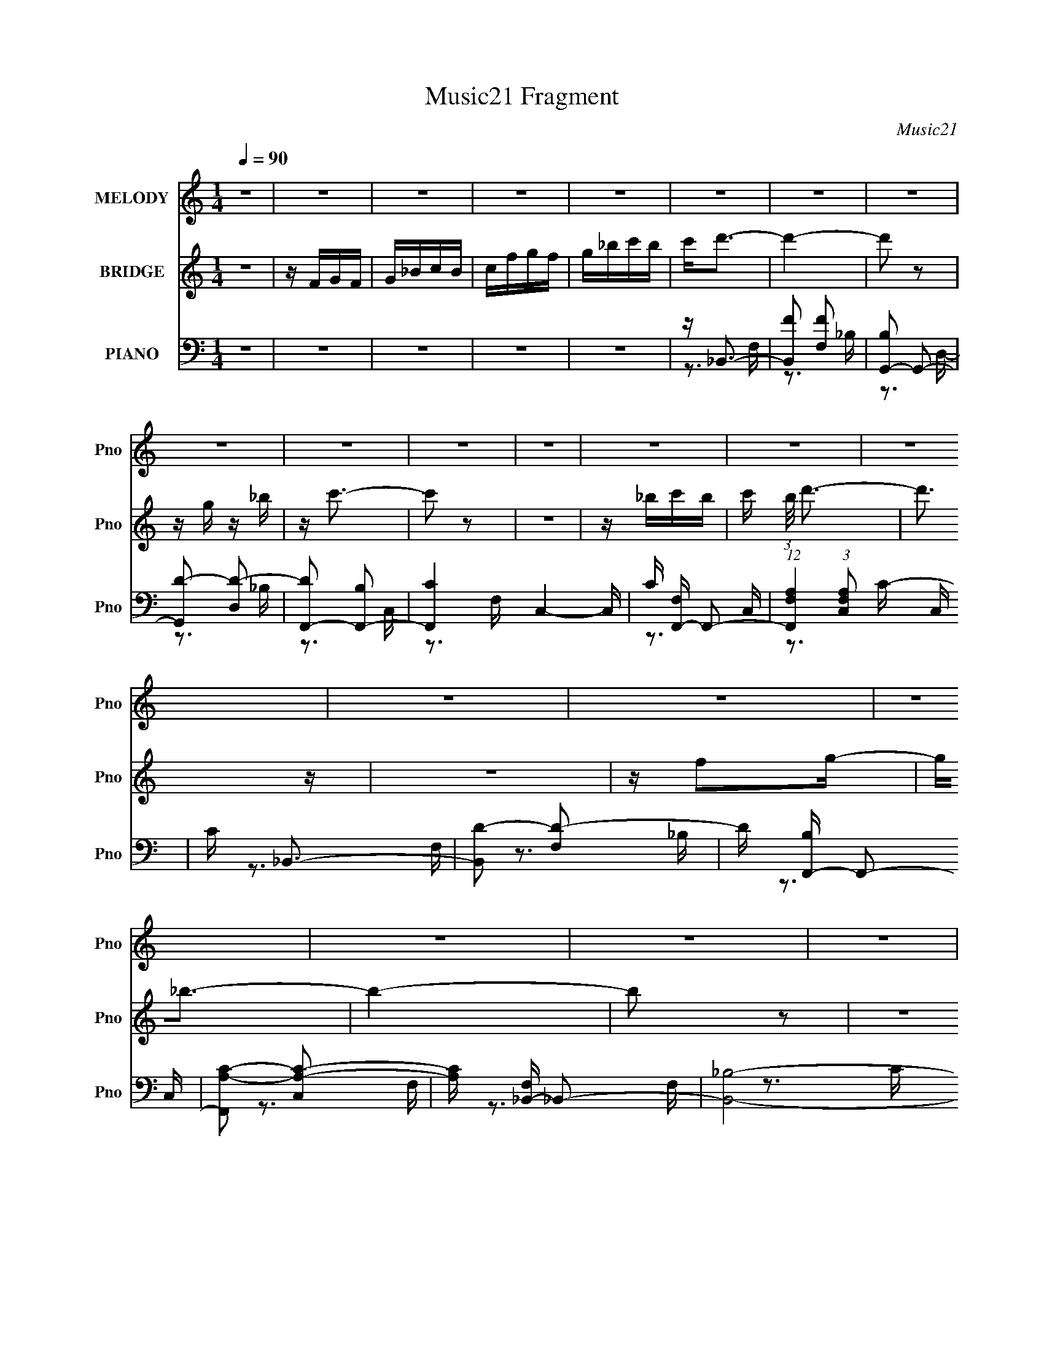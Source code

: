X:1
T:Music21 Fragment
C:Music21
%%score 1 ( 2 3 ) ( 4 5 6 )
L:1/16
Q:1/4=90
M:1/4
I:linebreak $
K:none
V:1 treble nm="MELODY" snm="Pno"
V:2 treble nm="BRIDGE" snm="Pno"
V:3 treble 
L:1/4
V:4 bass nm="PIANO" snm="Pno"
V:5 bass 
V:6 bass 
L:1/4
V:1
 z4 | z4 | z4 | z4 | z4 | z4 | z4 | z4 | z4 | z4 | z4 | z4 | z4 | z4 | z4 | z4 | z4 | z4 | z4 | %19
 z4 | z4 | z _B,3- | B,2 z C | z D2F- | F2>D2- | DC2_B, | z _B,3- | B,3 z | z4 | z D3- | D z2 F- | %31
 FG2_B- | B2 z G | z G2 z | z F3- | F2 z2 | z4 | z G3- | G2 z _B- | B2<c2 | z3 _B | z c z _B | %42
 z G3- | G2 z2 | z F z G | z F z F- | F z2 D | z D3 | z C2D- | D2<C2- | C4- | C3 z | z4 | %53
 z _B, z B,- | B, z2 C | z D z F- | F2 z D | z C2_B, | z _B,3- | B,3 z | z4 | z D z D- | D2 z F- | %63
 FG2_B- | B2 z G | z G2 z | z F3- | F4- | F2 z2 | z G z G- | G z2 _B- | B2<c2 | z3 _B | z c z _B | %74
 z G3- | G2 z2 | z F z G | z F z F- | F z2 D | z D2 z | _B,C2 z | D4 _B,- | B,4- | B,4- | B, z3 | %85
 z4 | z _B2c | z d3- | d4- | d4- | d4- | d z3 | z _B2c- | cd2 z | d2>A2 | z G z A- | AG z F | %97
 z G3 | z G z _B | z c z2 | cc z A | z G z G | AG2D | z F2G- | G2<F2- | F2 z2 | z _B2c | z d3- | %108
 d4- | d4- | d4 | z4 | z _B2c- | cd2 z | d2>A2 | z G z A- | AG z F | z G3 | z G z _B | z c z2 | %120
 cc z A | z G z G | DF z G- | G2<_B2- | B4- | B4- | B z3 | z4 | z4 | z4 | z4 | z4 | z4 | z4 | z4 | %135
 z4 | z4 | z4 | z4 | z4 | z4 | z4 | z4 | z4 | z4 | z4 | z4 | z4 | z4 | z4 | z4 | z4 | z4 | z4 | %154
 z4 | z4 | z4 | z4 | z4 | z4 | z4 | z4 | z4 | z4 | z4 | z4 | z4 | z4 | z4 | z4 | z4 | z4 | z4 | %173
 z4 | z4 | z _B,3- | B,2 z C | z D2F- | F2>D2- | DC2_B, | z _B,3- | B,3 z | z4 | z D3- | D z2 F- | %185
 FG2_B- | B2 z G | z G2 z | z F3- | F2 z2 | z4 | z G3- | G2 z _B- | B2<c2 | z3 _B | z c z _B | %196
 z G3- | G2 z2 | z F z G | z F z F- | F z2 D | z D3 | z C2D- | D2<C2- | C4- | C3 z | z4 | %207
 z _B, z B,- | B, z2 C | z D z F- | F2 z D | z C2_B, | z _B,3- | B,3 z | z4 | z D z D- | D2 z F- | %217
 FG2_B- | B2 z G | z G2 z | z F3- | F4- | F2 z2 | z G z G- | G z2 _B- | B2<c2 | z3 _B | z c z _B | %228
 z G3- | G2 z2 | z F z G | z F z F- | F z2 D | z D2 z | _B,C2 z | D4 _B,- | B,4- | B,4- | B, z3 | %239
 z4 | z _B2c | z d3- | d4- | d4- | d4- | d z3 | z _B2c- | cd2 z | d2>A2 | z G z A- | AG z F | %251
 z G3 | z G z _B | z c z2 | cc z A | z G z G | AG2D | z F2G- | G2<F2- | F2 z2 | z _B2c | z d3- | %262
 d4- | d4- | d4 | z4 | z _B2c- | cd2 z | d2>A2 | z G z A- | AG z F | z G3 | z G z _B | z c z2 | %274
 cc z A | z G z G | DF z G- | G2<_B2- | B4- | B4- | B z3 | z4 | z _B2c- | cd z d- | d4- | d4- | %286
 d4- | d3 z | z G2_B- | Bc2c- | c4- | c4- | c z3 | z4 | z _B2c- | cd z d- | d4- | d4- | d4 | z4 | %300
 z F2G- | G2<_B2- | B4- | B4- | B4- | B4 |] %306
V:2
 z4 | z FGF | G_BcB | cfgf | g_bc'b | c'2<d'2- | d'4- | d'2 z2 | z g z _b | z c'3- | c'2 z2 | z4 | %12
 z _bc'b- | c' (3:2:1b/ d'3- | d'3 z | z4 | z f2g- | g2<_b2- | b4- | b2 z2 | z4 | z4 | z4 | z4 | %24
 z4 | z4 | z4 | z4 | z4 | z4 | z4 | z4 | z4 | z4 | z4 | z3 _B- | BA2G | z G3- | G2 z2 | z4 | z4 | %41
 z4 | z4 | z4 | z4 | z4 | z4 | z4 | z4 | z4 | z G2F- | F2<D2 | z C2D- | D2<_B,2- | B,3 z | z4 | %56
 z4 | z3 _B- | BA2_B | z c2_B- | BA2G- | G2<F2- | F3 z | z4 | z4 | z3 G- | G_B2c- | c_B2A- | %68
 A_B2A- | A2<G2- | G3 z | z4 | z4 | z4 | z4 | z4 | z4 | z4 | z4 | z4 | z4 | z4 | z4 | z _BcB- | %84
 (3:2:5c2 B/ z c2 z | (3:2:4f2 z f2 z | _bg(3:2:2b2 z | d'2<_b2 | z _b2a- | a2<g2- | g4 | z4 | z4 | %93
 z4 | z4 | z4 | z4 | z4 | z4 | z4 | z4 | z4 | z4 | z4 | z2 A_B | z A_Bc- | d (3:2:1c/ f2 _b | %107
 c'2<d'2- | d'4- | d'2 z d'- | d'c'2_b- | b2<g2- | g2 z2 | z4 | z4 | z4 | z4 | z4 | z4 | z4 | z4 | %121
 z4 | z4 | z4 | z4 | z2 FG- | A (3:2:1G/ _B c d | _e2<f2- | f4- d- | f d g2 f- | f2 z g- | g2<d2- | %132
 dc2_B- | B4- D | F B D2 C- | C2<_B,2- | B,3 d2 f- | fg2_b- | b2 z g- | g f3- | %140
 (12:11:1f4 A _B2 c- | cd2c- | c_B2F- | F2<[Gg]2- | [Gg]2 z _b | (3:2:2c'2 z4 | b z2 g- | g2<f2 | %148
 z g2d- | d4- | d z3 | z c3- | cd2f- | f4 g | fd2c- | c_B2B- | Bc2d- | df2g | z _bc'b | c'2<d'2- | %160
 d'4- | d'2 z2 | z g z _b | z c'3- | c'2 z2 | z4 | z _bc'b- | c' (3:2:1b/ d'3- | d'3 z | z4 | %170
 z f2g- | g2<_b2- | b4- | b2 z2 | z4 | z4 | z4 | z4 | z4 | z4 | z4 | z4 | z4 | z4 | z4 | z4 | z4 | %187
 z4 | z4 | z3 _B- | BA2G | z G3- | G2 z2 | z4 | z4 | z4 | z4 | z4 | z4 | z4 | z4 | z4 | z4 | z4 | %204
 z G2F- | F2<D2 | z C2D- | D2<_B,2- | B,3 z | z4 | z4 | z3 _B- | BA2_B | z c2_B- | BA2G- | G2<F2- | %216
 F3 z | z4 | z4 | z3 G- | G_B2c- | c_B2A- | A_B2A- | A2<G2- | G3 z | z4 | z4 | z4 | z4 | z4 | z4 | %231
 z4 | z4 | z4 | z4 | z4 | z4 | z _BcB- | (3:2:5c2 B/ z c2 z | (3:2:4f2 z f2 z | _bg(3:2:2b2 z | %241
 d'2<_b2 | z _b2a- | a2<g2- | g4 | z4 | z4 | z4 | z4 | z4 | z4 | z4 | z4 | z4 | z4 | z4 | z4 | z4 | %258
 z2 A_B | z A_Bc- | d (3:2:1c/ f2 _b | c'2<d'2- | d'4- | d'2 z d'- | d'c'2_b- | b2<g2- | g2 z2 | %267
 z4 | z4 | z4 | z4 | z4 | z4 | z4 | z4 | z4 | z4 | z4 | z4 | z FGF | G_BcB | cfgf | g_bc'b | %283
 c'2<d'2- | d'4- | d'2 z _b- | bc'2f'- | f'2<d'2- | (12:11:1d'4 G2 _B- | B2<c2- | c z2 d | %291
 _e2<=e2- | e4 | z f3- | f4 | z4 | z4 | z3 _e- | ed2c | _B2<c2- | c4- | c z3 | z4 | z4 | %304
 (3:2:2z4 c2 | (3:2:2d2 z4 | g4 f | _b4- | b4- g2- | (3:2:1b2 g4- | g (3:2:2z/ ^f-f2- | f4- | f4- | %313
 f4- | f4- | f4- | (6:5:2f4 z | z _b3- | b4- | b4- | b4- | b4 |] %322
V:3
 x | x | x | x | x | x | x | x | x | x | x | x | x | x13/12 | x | x | x | x | x | x | x | x | x | %23
 x | x | x | x | x | x | x | x | x | x | x | x | x | x | x | x | x | x | x | x | x | x | x | x | %47
 x | x | x | x | x | x | x | x | x | x | x | x | x | x | x | x | x | x | x | x | x | x | x | x | %71
 x | x | x | x | x | x | x | x | x | x | x | x | x | z/4 d/4 z/4 d/4 x/12 | z/4 g/4 z/4 g/4 | %86
 z3/4 c'/4 | x | x | x | x | x | x | x | x | x | x | x | x | x | x | x | x | x | x | x | %106
 z/ g/4 z/4 x/12 | x | x | x | x | x | x | x | x | x | x | x | x | x | x | x | x | x | x | x | %126
 x13/12 | x | x5/4 | x5/4 | x | x | x | x5/4 | x5/4 | z/4 d3/4- | x3/2 | x | x | z3/4 A/4- | %140
 x23/12 | x | x | x | x | z/4 _b3/4- | x | x | x | x | x | x | x | x5/4 | x | x | x | x | x | x | %160
 x | x | x | x | x | x | x | x13/12 | x | x | x | x | x | x | x | x | x | x | x | x | x | x | x | %183
 x | x | x | x | x | x | x | x | x | x | x | x | x | x | x | x | x | x | x | x | x | x | x | x | %207
 x | x | x | x | x | x | x | x | x | x | x | x | x | x | x | x | x | x | x | x | x | x | x | x | %231
 x | x | x | x | x | x | x | z/4 d/4 z/4 d/4 x/12 | z/4 g/4 z/4 g/4 | z3/4 c'/4 | x | x | x | x | %245
 x | x | x | x | x | x | x | x | x | x | x | x | x | x | x | z/ g/4 z/4 x/12 | x | x | x | x | x | %266
 x | x | x | x | x | x | x | x | x | x | x | x | x | x | x | x | x | x | x | x | x | x | x5/3 | x | %290
 x | x | x | x | x | x | x | x | x | x | x | x | x | x | x | z/4 f3/4- | x5/4 | x | x3/2 | x4/3 | %310
 x | x | x | x | x | x | x | x | x | x | x | x |] %322
V:4
 z4 | z4 | z4 | z4 | z4 | z _B,,3- | [B,,F]2 [FF,]2 | [B,G,,-]2 G,,2- | [G,,D-]2 [D-D,]2 | %9
 [DF,,-]2 [F,,-B,]2 | [F,,C-]4 C,4- C, | C [F,F,,-] F,,2- | %12
 (12:7:1[F,,F,A,]4 (3:2:1[F,A,C,]2 C,5/3 | C _B,,3- | [B,,D-]2 [D-F,]2 | D [B,F,,-] F,,2- | %16
 [F,,A,-C-]2 [A,-C-C,]2 | [A,C] [F,_B,,-] _B,,2- | [B,,_B,]8- F,8- B,,3 F,4- F, | %19
 B,4 (6:5:1C2 D2 F- | F2 D2 C- | C _B,,3- | [F,_B,-]7 B,,8- B,,2 | [B,F-]2 [F-D]2 D | %24
 [F_B,-]3 [_B,-F,] | B, (6:5:1[DG,,-]2 G,,4/3- | [G,,G,-]8 D,6 | [G,D-]2 [D-B,]2 | D, [DG,]4- D | %29
 G, [B,_B,,-] _B,,2- | B,,3 F,3 _B,2 D- | D _E,,3- | (12:7:1[E,,G,-]4 [G,-E,]5/3 E,4/3 | %33
 G, [B,F,,-] F,,2- | (24:17:1[C,F,]8 F,,8- F,,2 | (6:5:1[A,C-]2 C7/3- | C [C,A,-]2 A,- | %37
 A, [CG,,-] G,,2- | (48:29:1[D,G,]16 G,,8- G,,2 | B,3 D2 G- | [GD-] D3- | %41
 D (6:5:1[B,_E,,-]2 _E,,4/3- | [E,,_E,]8- B,,8- E,, B,, | [E,_E-]2 [_E-G,]2 G,2 | E, [E_B,]4- E | %45
 B, [G,D,,-] D,,2- | [D,,D,]4- A,,4- D,, A,, | D, [A,G,,-] G,,2- | [G,,G,-]2 [G,-D,]2 | %49
 G, [DC,,-] C,,2- | [C,,C,-]3 [C,-G,,] G,,2 | C, [CF,,-] F,,2- | (12:7:1F,,4 C,3 F,2 G,- | %53
 G, _B,,3- | (12:7:1[B,,F-]4 [F-F,]5/3 F,/3 | [F_B,,-]2 [_B,,-B,]2 | [B,,D-]2 [D-B,]2 | %57
 D [B,G,,-]2 G,,- | [G,,D-]4 D,4- D, | [DG,,-]4 G,2 | [G,,G,]2 (3:2:1[G,D,]5/2 D,/3 | %61
 (6:5:1[B,_B,,-]2 _B,,7/3- | [B,,F-]2 [F-F,]2 | F (6:5:1[B,_E,,-]2 _E,,4/3- | %64
 (12:7:1[E,,_E,]4 [_E,B,,]2/3 [B,,_B,-]4/3 | B, [EF,,-] F,,2- | [F,,C-]4 C,4- C, | [CF,,-]4 A,4 | %68
 [F,,F,]2 [F,C,] [C,A,-]2 | A, [CG,,-] G,,2- | [G,,D-]2 [D-D,]2 | [DG,,-]4 | [G,,D-]2 [D-D,]2 | %73
 D [B,_E,,-] _E,,2- | [E,,_E-]2 [_E-B,,]2 | [E_E,,]8- E | [E,,_B,-]3 [_B,-E,] E,2 | %77
 B, [G,F,,-] F,,2- | [F,,C-]4 (24:13:1C,8 | C [F,F,,-] F,,2- | F,, C,2 A,2 C- | C _B,,3- | %82
 [B,,F,-]12 D,8- D,4- D, | [F,F]2 [FB,]2 | (24:13:1[F,D]8 | C F,,3- | %86
 (12:11:1F,,4 C,4- [F,CFA] [CFA] | C, G,,3- | [G,,_B,-D-]2 [_B,-D-G,]2 | [B,D] _E,,3- | %90
 [E,,_B,G,-]4 E, | (6:5:1[G,_B,]2 [_B,E]4/3 (12:7:1[E_E,-]12/7 (3:2:1E, | E,4 E,,4 [_B,_E]3 | %93
 [_B,_E]2<D,,2- | [D,,A,]4 (24:13:1D,8 | (12:11:1[DFA,D,,-D,-]4[D,,D,]/3- | %96
 (6:5:1[D,,D,D-F-]2 [DF]7/3- | [DF] [A,_E,,-] _E,,2- | E,,3 E,2 [_B,_E]3- | [B,EG,]2<F,,2- | %100
 F,,2 (6:5:1C,2 [A,C]3- | [A,CF,]2<C,,2- | [C,,C-E-]2 [C-E-C,]2 | [CE] [G,F,,-] F,,2- | %104
 [F,,F,A,C]4 C,2 | [C,F,A,C] [F,A,C] z [F,A,C] | (12:11:1[F,,A,CC,-]4C,/3- | %107
 [C,F,] [A,CG,,-]G,,2- | G,, D, [_B,D]3- | [B,DG,]2<_E,,2- | %110
 (12:11:1[E,,_B,G,-]4[G,-E,]/3 (6:5:1E,8/5 | (6:5:1[G,_B,]2 E x/3 _E,- | (6:5:2E,2 E,,4 [_B,_E]3- | %113
 [B,ED,,-] D,,3- | [D,,D-F-]3 [D-F-D,] D,2 | (12:7:1[DFD,,-]4 [D,,-A,]5/3 A,/3 | %116
 [D,,D,]2 (6:5:1A,,2 x/3 | [DFA,] (3:2:2A,/ z2 _B,,- | [B,,_E,]2 [_E,E,,] (12:7:1[E,,G,-]16/7 | %119
 G, [B,EF,,-] F,,2- | (12:7:1F,,4 C,4- [A,C]3- | (3:2:1[C,F,]/ [F,A,C]2/3 [A,CG,,-]/3G,,8/3- | %122
 G,, [D,_B,-D-]2 [_B,D]- | [B,D] [G,_B,,-] _B,,2- | B,,4- D,4- [_B,DF]2 | %125
 [B,,_B,DF] [_B,DFD,]2F,- | (24:13:1[F,_B,B,-]8 B,,4 | B, [D_B,,-] _B,,2- | %128
 (12:7:1[B,,_B,-D-F-]4 [_B,-D-F-D,]5/3 D,/3 | (12:7:1[B,DF_B,,-]4 _B,,5/3- | %130
 (6:5:1[B,F-]2 [FB,,]7/3- B,,5/3- B,, | [F_B,,-]4 (6:5:1B,2 | [B,,_B,-D-F-]2 [_B,-D-F-D,]2 | %133
 [B,DF_B,,-]3 _B,,- | (12:7:1[B,,D-]4 [D-B,]5/3 | [DG,,-]2 [G,,-A,,]2 | %136
 (12:7:1[G,,_B,-D-]4 [_B,-D-D,]5/3 D,4/3 | (12:7:1[B,DG,,-]4 G,,5/3- | G,, [D,_B,-D-] [_B,D]2- | %139
 [B,D] [G,D,,-] D,,2- | (12:7:1[D,,D,]4 [A,,D,,]2 | [DFD,,-]4 | D,, (6:5:1[D,D-F-]2 [DF]4/3- | %143
 [DF] [A,_E,,-] _E,,2- | [E,,_E,]2 [B,,_E,,]2 | (12:11:1[B,E_E,,-]4 _E,,/3- | %146
 [E,,_B,-]2 [_B,-E,]2 | B, [G,_B,,-] _B,,2- | [B,,_B,-D-F-]2 [_B,-D-F-D,]2 | [B,DF_B,,-]3 _B,,- | %150
 [B,,D-]3 [D-D,] D, | D [B,F,,-] F,,2- | (12:11:1[F,,F,C-]4[CC,]/3- C,11/3- C, | %153
 (6:5:1[CF,,-]2 [F,,-F]7/3 | (12:7:1[F,,F,]4 (3:2:1[F,C,]2 C,2/3 | F (6:5:1[A,_B,,-]2 _B,,4/3- | %156
 [B,,F,-]14 D,8- D,4- D, | [F,_B,F]2 [_B,FD]2 (24:13:1D56/13 | [F,-_B,B,-]4 F, | %159
 B, [DF]2 _B,, z F,- | (6:5:1[F,F]2 F7/3 | [B,G,,-]2 G,,2- | [G,,D-]2 [D-D,]2 | %163
 [DF,,-]2 [F,,-B,]2 | [F,,C-]4 C,4- C, | C [F,F,,-] F,,2- | %166
 (12:7:1[F,,F,A,]4 (3:2:1[F,A,C,]2 C,5/3 | C _B,,3- | [B,,D-]2 [D-F,]2 | D [B,F,,-] F,,2- | %170
 [F,,A,-C-]2 [A,-C-C,]2 | [A,C] [F,_B,,-] _B,,2- | [B,,_B,]8- F,8- B,,3 F,4- F, | %173
 B,4 (6:5:1C2 D2 F- | F2 D2 C- | C _B,,3- | [F,_B,-]7 B,,8- B,,2 | [B,F-]2 [F-D]2 D | %178
 [F_B,-]3 [_B,-F,] | B, (6:5:1[DG,,-]2 G,,4/3- | [G,,G,-]8 D,6 | [G,D-]2 [D-B,]2 | D, [DG,]4- D | %183
 G, [B,_B,,-] _B,,2- | B,,3 F,3 _B,2 D- | D _E,,3- | (12:7:1[E,,G,-]4 [G,-E,]5/3 E,4/3 | %187
 G, [B,F,,-] F,,2- | (24:17:1[C,F,]8 F,,8- F,,2 | (6:5:1[A,C-]2 C7/3- | C [C,A,-]2 A,- | %191
 A, [CG,,-] G,,2- | (48:29:1[D,G,]16 G,,8- G,,2 | B,3 D2 G- | [GD-] D3- | %195
 D (6:5:1[B,_E,,-]2 _E,,4/3- | [E,,_E,]8- B,,8- E,, B,, | [E,_E-]2 [_E-G,]2 G,2 | E, [E_B,]4- E | %199
 B, [G,D,,-] D,,2- | [D,,D,]4- A,,4- D,, A,, | D, [A,G,,-] G,,2- | [G,,G,-]2 [G,-D,]2 | %203
 G, [DC,,-] C,,2- | [C,,C,-]3 [C,-G,,] G,,2 | C, [CF,,-] F,,2- | (12:7:1F,,4 C,3 F,2 G,- | %207
 G, _B,,3- | (12:7:1[B,,F-]4 [F-F,]5/3 F,/3 | [F_B,,-]2 [_B,,-B,]2 | [B,,D-]2 [D-B,]2 | %211
 D [B,G,,-]2 G,,- | [G,,D-]4 D,4- D, | [DG,,-]4 G,2 | [G,,G,]2 (3:2:1[G,D,]5/2 D,/3 | %215
 (6:5:1[B,_B,,-]2 _B,,7/3- | [B,,F-]2 [F-F,]2 | F (6:5:1[B,_E,,-]2 _E,,4/3- | %218
 (12:7:1[E,,_E,]4 [_E,B,,]2/3 [B,,_B,-]4/3 | B, [EF,,-] F,,2- | [F,,C-]4 C,4- C, | [CF,,-]4 A,4 | %222
 [F,,F,]2 [F,C,] [C,A,-]2 | A, [CG,,-] G,,2- | [G,,D-]2 [D-D,]2 | [DG,,-]4 | [G,,D-]2 [D-D,]2 | %227
 D [B,_E,,-] _E,,2- | [E,,_E-]2 [_E-B,,]2 | [E_E,,]8- E | [E,,_B,-]3 [_B,-E,] E,2 | %231
 B, [G,F,,-] F,,2- | [F,,C-]4 (24:13:1C,8 | C [F,F,,-] F,,2- | F,, C,2 A,2 C- | C _B,,3- | %236
 [B,,F,-]12 D,8- D,4- D, | [F,F]2 [FB,]2 | (24:13:1[F,D]8 | C F,,3- | %240
 (12:11:1F,,4 C,4- [F,CFA] [CFA] | C, G,,3- | [G,,_B,-D-]2 [_B,-D-G,]2 | [B,D] _E,,3- | %244
 [E,,_B,G,-]4 E, | (6:5:1[G,_B,]2 [_B,E]4/3 (12:7:1[E_E,-]12/7 (3:2:1E, | E,4 E,,4 [_B,_E]3 | %247
 [_B,_E]2<D,,2- | [D,,A,]4 (24:13:1D,8 | (12:11:1[DFA,D,,-D,-]4[D,,D,]/3- | %250
 (6:5:1[D,,D,D-F-]2 [DF]7/3- | [DF] [A,_E,,-] _E,,2- | E,,3 E,2 [_B,_E]3- | [B,EG,]2<F,,2- | %254
 F,,2 (6:5:1C,2 [A,C]3- | [A,CF,]2<C,,2- | [C,,C-E-]2 [C-E-C,]2 | [CE] [G,F,,-] F,,2- | %258
 [F,,F,A,C]4 C,2 | [C,F,A,C] [F,A,C] z [F,A,C] | (12:11:1[F,,A,CC,-]4C,/3- | %261
 [C,F,] [A,CG,,-]G,,2- | G,, D, [_B,D]3- | [B,DG,]2<_E,,2- | %264
 (12:11:1[E,,_B,G,-]4[G,-E,]/3 (6:5:1E,8/5 | (6:5:1[G,_B,]2 E x/3 _E,- | (6:5:2E,2 E,,4 [_B,_E]3- | %267
 [B,ED,,-] D,,3- | [D,,D-F-]3 [D-F-D,] D,2 | (12:7:1[DFD,,-]4 [D,,-A,]5/3 A,/3 | %270
 [D,,D,]2 (6:5:1A,,2 x/3 | [DFA,] (3:2:2A,/ z2 _B,,- | [B,,_E,]2 [_E,E,,] (12:7:1[E,,G,-]16/7 | %273
 G, [B,EF,,-] F,,2- | (12:7:1F,,4 C,4- [A,C]3- | (3:2:1[C,F,]/ [F,A,C]2/3 [A,CG,,-]/3G,,8/3- | %276
 G,, [D,_B,-D-]2 [_B,D]- | [B,D] [G,_B,,-] _B,,2- | B,,4- D,4- [_B,DF]2 | %279
 [B,,_B,DF] (3:2:1[D,C,,-]/C,,8/3- | C,, (6:5:1[C,_EC]2 [_EC]4/3 | (3:2:1[G,F,,-]2 F,,8/3- | %282
 F,, A,2 z | z _B,,3- | [B,,F,F]4 D,4 | [DG,,-]2 [G,,-B,]2 | [G,,_B,-D-]4 (12:7:1D,8 | %287
 [B,D] (3:2:1[G,G,,-]2 G,,5/3- | [G,,_B,D]2 [_B,DD,]2 | (3:2:1[G,C,,-]4 C,,4/3- | %290
 [C,,C,_EG,-]4 G,,4- G,, | [G,CE]4 | [C,,C-C,-]2 [C-C,-G,,]2 | [CC,] [G,F,,-] F,,2- | %294
 [F,,A,-C-]3 [A,-C-C,] (24:13:1C,80/13 | [A,C] (3:2:1[F,G,,-] G,,7/3- | %296
 G,, (3:2:1[D,D_B,]2 (3:2:2[D_B,]2 z/ | (3:2:1[G,_E,,-]2 _E,,8/3- | [E,,_E,]2 [B,,G,-]2 | %299
 G, [EB,F,,-] F,,2- | [F,,A,C]4 (24:13:1C,8 | F, _B,,3- | B,,4- D,4- (3:2:1F,4- | %303
 (48:37:2[D,_B,]16 F,8 B,,8- B,,4- B,, | F4 F,2- | [F,D]4- F, | _B,4- D4- | [B,_E,,-] [_E,,-D]3 | %308
 E,,4- E,4- (3:2:1[_B,_E]2- | E,,4- E,2 (3:2:1[B,E]4 G,2 | E,, z [_E,^F,_B,_E,,]2- | %311
 [E,F,B,E,,]4- | [E,F,B,E,,]4- | [E,F,B,E,,]4- | [E,F,B,E,,]4- | [E,F,B,E,,]2 z2 | z4 | %317
 (3:2:2z4 [F,_B,D]2- | (6:5:1[F,B,D_B,,-]2 [_B,,-F]7/3 | [B,,F,F-]14 (6:5:1D,16 | %320
 (3:2:1F [Bd] [dF,-]/3 [F,f]23/3- F, | (24:13:1[bd'-]8 f4- f | d' f' z3 |] %323
V:5
 x4 | x4 | x4 | x4 | x4 | z3 F,- | z3 _B,- | z3 D,- | z3 _B,- | z3 C,- | z3 F,- x5 | z3 C,- | %12
 z3 C- x4/3 | z3 F,- | z3 _B,- | z3 C,- | z3 F,- | z3 F,- | z3 C- x20 | x26/3 | x5 | z3 F,- | %22
 z3 D- x13 | z3 F,- x | z3 D- | z3 D,- | z3 _B,- x10 | z3 D,- | z3 _B,- x2 | z3 F,- | x9 | %31
 z3 _E,- | z3 _B,- x4/3 | z3 C,- | z3 A,- x35/3 | z3 C,- | z3 C- | z3 D,- | z3 _B,- x47/3 | x6 | %40
 z3 _B,- | z3 _B,,- | z3 G,- x14 | z3 _E,- x2 | z3 G,- x2 | z3 A,,- | z3 A,- x6 | z3 D,- | z3 D- | %49
 z3 G,,- | z3 C- x2 | z3 C,- | x25/3 | z3 F,- | z3 _B,- x/3 | z3 _B,- | z3 _B,- | z3 D,- | %58
 z3 G,- x5 | z3 D,- x2 | z3 _B,- | z3 F,- | z3 _B,- | z3 _B,,- | z _E3- x/3 | z3 C,- | z3 A,- x5 | %67
 z3 C,- x4 | z C3- x | z3 D,- | z3 G,, | z3 D,- | z3 _B,- | z3 _B,,- | z3 _E,, | z3 _E,- x5 | %76
 z3 G,- x2 | z3 C,- | z3 F,- x13/3 | z3 C,- | x6 | z3 D,- | z3 _B,- x21 | z3 F,- | z3 C- x/3 | %85
 z [CFA] z C,- | x29/3 | z3 G,- | z3 G,, | z3 _E,- | z _E3- x | z _E,,3- x2/3 | x11 | z3 D,- | %94
 z [DF]3- x13/3 | z D,, z2 | z3 A,- | z3 _E,- | x8 | z3 C,- | x20/3 | z3 C,- | z3 G,- | z3 C,- | %104
 z3 C,- x2 | z F,,3- | z3 [A,C]- | z3 D,- | x5 | z3 _E,- | z _E3- x4/3 | z _E,,3- | x7 | %113
 G, z2 D,- | z3 A,- x2 | z3 A,,- x/3 | z [DF]3- | z _E,,3- | z [_B,_E]3- x/3 | z3 C,- | x28/3 | %121
 z3 D,- | z3 G,- | z3 D,- | x10 | z _B,,3- | z D3- x13/3 | z3 D,- | z3 _B,, x/3 | z3 _B,- | %130
 z3 _B,- x8/3 | z3 D,- x5/3 | z3 _B,, | z3 _B,- | z3 A,,- | z3 D,- | z3 G,, x4/3 | z3 D,- | %138
 z3 G,- | z3 A,,- | z [DF]3- x/3 | z3 D,- | z3 A,- | z3 _B,,- | z [_B,_E]3- | z3 _E,- | %146
 z (3:2:2_E4 z/ | z3 D,- | z3 _B,, | z3 D,- | z3 _B,- x | z3 C,- | z F3- x14/3 | z3 C,- | %154
 z F3- x/3 | z3 D,- | z3 D- x23 | z3 F,- x7/3 | z [DF]3- x | x6 | z3 _B,- | z3 D,- | z3 _B,- | %163
 z3 C,- | z3 F,- x5 | z3 C,- | z3 C- x4/3 | z3 F,- | z3 _B,- | z3 C,- | z3 F,- | z3 F,- | %172
 z3 C- x20 | x26/3 | x5 | z3 F,- | z3 D- x13 | z3 F,- x | z3 D- | z3 D,- | z3 _B,- x10 | z3 D,- | %182
 z3 _B,- x2 | z3 F,- | x9 | z3 _E,- | z3 _B,- x4/3 | z3 C,- | z3 A,- x35/3 | z3 C,- | z3 C- | %191
 z3 D,- | z3 _B,- x47/3 | x6 | z3 _B,- | z3 _B,,- | z3 G,- x14 | z3 _E,- x2 | z3 G,- x2 | z3 A,,- | %200
 z3 A,- x6 | z3 D,- | z3 D- | z3 G,,- | z3 C- x2 | z3 C,- | x25/3 | z3 F,- | z3 _B,- x/3 | %209
 z3 _B,- | z3 _B,- | z3 D,- | z3 G,- x5 | z3 D,- x2 | z3 _B,- | z3 F,- | z3 _B,- | z3 _B,,- | %218
 z _E3- x/3 | z3 C,- | z3 A,- x5 | z3 C,- x4 | z C3- x | z3 D,- | z3 G,, | z3 D,- | z3 _B,- | %227
 z3 _B,,- | z3 _E,, | z3 _E,- x5 | z3 G,- x2 | z3 C,- | z3 F,- x13/3 | z3 C,- | x6 | z3 D,- | %236
 z3 _B,- x21 | z3 F,- | z3 C- x/3 | z [CFA] z C,- | x29/3 | z3 G,- | z3 G,, | z3 _E,- | z _E3- x | %245
 z _E,,3- x2/3 | x11 | z3 D,- | z [DF]3- x13/3 | z D,, z2 | z3 A,- | z3 _E,- | x8 | z3 C,- | %254
 x20/3 | z3 C,- | z3 G,- | z3 C,- | z3 C,- x2 | z F,,3- | z3 [A,C]- | z3 D,- | x5 | z3 _E,- | %264
 z _E3- x4/3 | z _E,,3- | x7 | G, z2 D,- | z3 A,- x2 | z3 A,,- x/3 | z [DF]3- | z _E,,3- | %272
 z [_B,_E]3- x/3 | z3 C,- | x28/3 | z3 D,- | z3 G,- | z3 D,- | x10 | (3:2:2z4 C,2- | %280
 (3:2:2z4 G,2- | (3:2:2z4 [C,A,F,C]2 | z C3 | (3:2:2z4 D,2- | z D3- x4 | (3:2:2z4 D,2- | %286
 (3:2:2z4 G,2- x14/3 | (3:2:2z4 D,2- | (3:2:2z4 G,2- | z3 G,,- | z C3 x5 | z C,,3- | %292
 z (3:2:2E4 z/ | z3 C,- | (3:2:2z4 F,2- x10/3 | (3:2:2z4 D,2- | (3:2:2z4 G,2- | z3 _B,,- | %298
 z [_E_B,]3- | z3 C,- | z3 F,- x13/3 | z3 D,- | x32/3 | (3:2:2z4 F2- x77/3 | x6 | z F z2 x | x8 | %307
 z3 _E,- | x28/3 | x32/3 | x4 | x4 | x4 | x4 | x4 | x4 | x4 | z3 F- | (3:2:2z4 D,2- | %319
 z2 F,2- x70/3 | z3 _b- x20/3 | z3 f'- x16/3 | x5 |] %323
V:6
 x | x | x | x | x | x | x | x | x | x | x9/4 | x | x4/3 | x | x | x | x | x | x6 | x13/6 | x5/4 | %21
 x | x17/4 | x5/4 | x | x | x7/2 | x | x3/2 | x | x9/4 | x | x4/3 | x | x47/12 | x | x | x | %38
 x59/12 | x3/2 | x | x | x9/2 | x3/2 | x3/2 | x | x5/2 | x | x | x | x3/2 | x | x25/12 | x | %54
 x13/12 | x | x | x | x9/4 | x3/2 | x | x | x | x | x13/12 | x | x9/4 | x2 | x5/4 | x | x | x | x | %73
 x | x | x9/4 | x3/2 | x | x25/12 | x | x3/2 | x | x25/4 | x | x13/12 | z3/4 [CFA]/4 | x29/12 | x | %88
 x | x | z/ _E,/- x/4 | x7/6 | x11/4 | x | x25/12 | x | x | x | x2 | x | x5/3 | x | x | x | x3/2 | %105
 x | x | x | x5/4 | x | x4/3 | x | x7/4 | x | x3/2 | x13/12 | x | x | x13/12 | x | x7/3 | x | x | %123
 x | x5/2 | x | x25/12 | x | x13/12 | x | x5/3 | x17/12 | x | x | x | x | x4/3 | x | x | x | %140
 x13/12 | x | x | x | x | x | z3/4 G,/4- | x | x | x | x5/4 | x | x13/6 | x | z3/4 A,/4- x/12 | x | %156
 x27/4 | x19/12 | x5/4 | x3/2 | x | x | x | x | x9/4 | x | x4/3 | x | x | x | x | x | x6 | x13/6 | %174
 x5/4 | x | x17/4 | x5/4 | x | x | x7/2 | x | x3/2 | x | x9/4 | x | x4/3 | x | x47/12 | x | x | x | %192
 x59/12 | x3/2 | x | x | x9/2 | x3/2 | x3/2 | x | x5/2 | x | x | x | x3/2 | x | x25/12 | x | %208
 x13/12 | x | x | x | x9/4 | x3/2 | x | x | x | x | x13/12 | x | x9/4 | x2 | x5/4 | x | x | x | x | %227
 x | x | x9/4 | x3/2 | x | x25/12 | x | x3/2 | x | x25/4 | x | x13/12 | z3/4 [CFA]/4 | x29/12 | x | %242
 x | x | z/ _E,/- x/4 | x7/6 | x11/4 | x | x25/12 | x | x | x | x2 | x | x5/3 | x | x | x | x3/2 | %259
 x | x | x | x5/4 | x | x4/3 | x | x7/4 | x | x3/2 | x13/12 | x | x | x13/12 | x | x7/3 | x | x | %277
 x | x5/2 | x | x | x | (3:2:2z [F,A,]/ | x | (3:2:2z _B,/- x | x | x13/6 | x | x | x | x9/4 | %291
 z3/4 G,,/4- | z3/4 G,/4- | x | x11/6 | x | x | x | x | x | x25/12 | x | x8/3 | x89/12 | x3/2 | %305
 x5/4 | x2 | x | x7/3 | x8/3 | x | x | x | x | x | x | x | x | x | z3/4 _B/4- x35/6 | x8/3 | x7/3 | %322
 x5/4 |] %323
